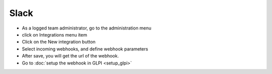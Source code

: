 Slack
-----

- As a logged team administrator, go to the administration menu
- click on Integrations menu item
- Click on the New integration button
- Select incoming webhooks, and define webhook parameters
- After save, you will get the url of the webhook.


- Go to :doc:`setup the webhook in GLPI <setup_glpi>`